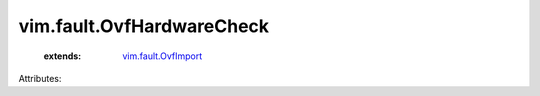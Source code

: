 .. _vim.fault.OvfImport: ../../vim/fault/OvfImport.rst


vim.fault.OvfHardwareCheck
==========================
    :extends:

        `vim.fault.OvfImport`_




Attributes:




